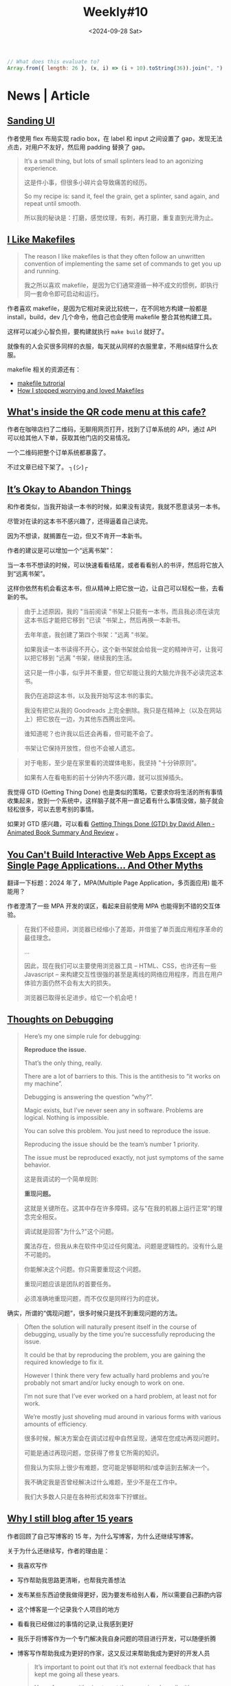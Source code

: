 #+title: Weekly#10
#+date: <2024-09-28 Sat>

#+begin_src js
  // What does this evaluate to?
  Array.from({ length: 26 }, (x, i) => (i + 10).toString(36)).join(", ")
#+end_src

* News | Article

** [[https://blog.jim-nielsen.com/2024/sanding-ui/][Sanding UI]]

作者使用 flex 布局实现 radio box，在 label 和 input 之间设置了 gap，发现无法点击，对用户不友好，然后用 padding 替换了 gap。

#+begin_quote
It’s a small thing, but lots of small splinters lead to an agonizing experience.

这是件小事，但很多小碎片会导致痛苦的经历。

So my recipe is: sand it, feel the grain, get a splinter, sand again, and repeat until smooth.

所以我的秘诀是：打磨，感觉纹理，有刺，再打磨，重复直到光滑为止。
#+end_quote

** [[https://switowski.com/blog/i-like-makefiles/][I Like Makefiles]]

#+begin_quote
The reason I like makefiles is that they often follow an unwritten convention of implementing the same set of commands to get you up and running.

我之所以喜欢 makefile，是因为它们通常遵循一种不成文的惯例，即执行同一套命令即可启动和运行。
#+end_quote

作者喜欢 makefile，是因为它相对来说比较统一，在不同地方构建一般都是 install，build，dev 几个命令，他自己也会使用 makefile 整合其他构建工具。

这样可以减少心智负担，要构建就执行 =make build= 就好了。

就像有的人会买很多同样的衣服，每天就从同样的衣服里拿，不用纠结穿什么衣服。

makefile 相关的资源还有：

- [[https://github.com/theicfire/makefiletutorial][makefile tutrorial]]
- [[https://gagor.pro/2024/02/how-i-stopped-worrying-and-loved-makefiles/][How I stopped worrying and loved Makefiles]]

** [[https://news.ycombinator.com/item?id=41622632][What's inside the QR code menu at this cafe?]]

作者在咖啡店扫了二维码，无聊用网页打开，找到了订单系统的 API，通过 API 可以给其他人下单，获取其他门店的交易情况。

一个二维码把整个订单系统都暴露了。

不过文章已经下架了。 ┐(シ)┌

** [[https://netninja.com/2024/02/05/its-okay-to-abandon-things/][It’s Okay to Abandon Things]]

和作者类似，当我开始读一本书的时候，如果没有读完，我就不愿意读另一本书。

尽管对在读的这本书不感兴趣了，还得逼着自己读完。

因为不想读，就搁置在一边，但又不肯开一本新书。

作者的建议是可以增加一个“远离书架”：

当一本书不想读的时候，可以快速看看结尾，或者看看别人的书评，然后将它放入到“远离书架”。

这样你依然有机会看这本书，但从精神上把它放一边，让自己可以轻松一些，去看新的书。

#+begin_quote
由于上述原因，我的 "当前阅读 "书架上只能有一本书，而且我必须在读完这本书后才能把它移到 "已读 "书架上，然后再换一本新书。

去年年底，我创建了第四个书架："远离 "书架。

如果我读一本书读得不开心，这个新书架就会给我一定的精神许可，让我可以把它移到 "远离 "书架，继续我的生活。

这只是一件小事，似乎并不重要，但它却能让我的大脑允许我不必读完这本书。

我仍在追踪这本书，以及我开始写这本书的事实。

我没有把它从我的 Goodreads 上完全删除。我只是在精神上（以及在网站上）把它放在一边，为其他东西腾出空间。

谁知道呢？也许我以后还会再看，但可能不会了。

书架让它保持开放性，但也不会被人遗忘。
#+end_quote

#+begin_quote
对于电影，至少是在家里看的流媒体电影，我坚持 "十分钟原则"。

如果有人在看电影的前十分钟内不感兴趣，就可以拔掉插头。
#+end_quote

我觉得 GTD (Getting Thing Done) 也是类似的策略，它要求你将生活的所有事情收集起来，放到一个系统中，这样脑子就不用一直记着有什么事情没做，脑子就会轻松很多，可以去思考别的事情。

如果对 GTD 感兴趣，可以看看 [[https://www.youtube.com/watch?v=gCswMsONkwY&ab_channel=SuccessfulByDesign][Getting Things Done (GTD) by David Allen - Animated Book Summary And Review]] 。

** [[https://htmx.org/essays/you-cant][You Can't Build Interactive Web Apps Except as Single Page Applications... And Other Myths]]

翻译一下标题：2024 年了，MPA(Multiple Page Application，多页面应用) 能不能用？

作者澄清了一些 MPA 开发的误区，看起来目前使用 MPA 也能得到不错的交互体验。

#+begin_quote
在我们不经意间，浏览器已经缩小了差距，并借鉴了单页面应用程序革命的最佳理念。

...

因此，现在我们可以主要使用浏览器工具 -- HTML、CSS，也许还有一些 Javascript -- 来构建交互性很强的甚至是离线的网络应用程序，而且在用户体验方面仍然不会有太大的损失。

浏览器已取得长足进步。给它一个机会吧！
#+end_quote

** [[https://catskull.net/thoughts-on-debugging.html][Thoughts on Debugging]]

#+begin_quote
Here’s my one simple rule for debugging:

*Reproduce the issue.*

That’s the only thing, really.

There are a lot of barriers to this. This is the antithesis to “it works on my machine”.

Debugging is answering the question “why?”.

Magic exists, but I’ve never seen any in software. Problems are logical. Nothing is impossible.

You can solve this problem. You just need to reproduce the issue.

Reproducing the issue should be the team’s number 1 priority.

The issue must be reproduced exactly, not just symptoms of the same behavior.

这是我调试的一个简单规则:

*重现问题。*

这就是关键所在。这其中存在许多障碍。这与"在我的机器上运行正常"的理念完全相反。

调试就是回答"为什么?"这个问题。

魔法存在，但我从未在软件中见过任何魔法。问题是逻辑性的。没有什么是不可能的。

你能解决这个问题。你只需要重现这个问题。

重现问题应该是团队的首要任务。

必须准确地重现问题，而不仅仅是同样行为的症状。
#+end_quote

确实，所谓的“偶现问题”，很多时候只是找不到重现问题的方法。

#+begin_quote
Often the solution will naturally present itself in the course of debugging, usually by the time you’re successfully reproducing the issue.

It could be that by reproducing the problem, you are gaining the required knowledge to fix it.

However I think there very few actually hard problems and you’re probably not smart and/or lucky enough to work on one.

I’m not sure that I’ve ever worked on a hard problem, at least not for work.

We’re mostly just shoveling mud around in various forms with various amounts of efficiency.

很多时候，解决方案会在调试过程中自然呈现，通常在您成功再现问题时。

可能是通过再现问题，您获得了修复它所需的知识。

但我认为实际上很少有难题，您可能足够聪明和/或幸运到去解决一个。

我不确定我是否曾经解决过什么难题，至少不是在工作中。

我们大多数人只是在各种形式和效率下拧螺丝。
#+end_quote

** [[https://www.jonashietala.se/blog/2024/09/25/why_i_still_blog_after_15_years/][Why I still blog after 15 years]]

作者回顾了自己写博客的 15 年，为什么写博客，为什么还继续写博客。

关于为什么还继续写，作者的理由是：

- 我喜欢写作
- 写作帮助我思路更清晰，也帮我完善想法
- 发布某些东西迫使我做得更好，因为要发布给别人看，所以需要自己斟酌内容
- 这个博客是一个记录我个人项目的地方
- 看看我已经做过的事情的记录,让我感到更好
- 我乐于将博客作为一个专门解决我自身问题的项目进行开发，可以随便折腾
- 博客写作帮助我成为更好的作家，这又反过来帮助我成为更好的开发人员

  #+begin_quote
It’s important to point out that it’s not external feedback that has kept me going all these years.

Yes, of course, it’s nice to get the occasional email with compliments, but that’s just a bonus.

*I keep this blog for me to write, not necessarily for others to read.*

重要的是要指出，并不是外部反馈一直支撑我走到今天。

是的，当然，偶尔收到赞美的电子邮件很不错,但那只是额外的奖赏。

*我保留这个博客是为了让我自己书写，而非必须让别人阅读。*
  #+end_quote

** [[https://collabfund.com/blog/how-i-think-about-debt/][How I Think About Debt]]

#+begin_quote
 “Debt defines your future, and when your future is defined, hope begins to die.”

 “债务定义了你的未来，当你的未来被定义时,希望开始消亡。”
#+end_quote

#+begin_quote
But once you view debt as narrowing what you can endure in a volatile world, you start to see it as a constraint on the asset that matters most: having options and flexibility.

但是一旦你将债务视为缩小了你在动荡世界中能够经受的范围，你就会开始将其视为对最重要的资产的约束：拥有选择和灵活性。
#+end_quote

买了房，要背负几十年的房贷，再有了孩子，感觉很多选择确实就不敢做了。


* Tutorial

** [[http://splet.4a.si/dir/How-To-Succeed-At-MrBeast-Production.pdf][HOW TO SUCCEED IN MRBEAST PRODUCTION]]

Mr.Beast 的培训资料，有一些关于如何创建爆火视频的方法。

Mr.Beast 的视频也看过一些，看起来每期视频都成本很高。

** [[https://www.youtube.com/watch?v=9vM4p9NN0Ts&ab_channel=StanfordOnline][Stanford CS229 I Machine Learning I Building Large Language Models (LLMs)]]

** [[https://ittavern.com/visual-guide-to-ssh-tunneling-and-port-forwarding/][Visual guide to SSH tunneling and port forwarding]]

** [[https://keleshev.com/compiling-to-assembly-from-scratch/][Compiling to Assembly from Scratch]]

一本电子书，教你制作一个编译器，学习编译器理论和汇编知识。

书里使用的是 TypeScript 的子集，读起来像伪代码，目标是 ARM 32 位指令集。

* Code

** [[https://tkdodo.eu/blog/component-composition-is-great-btw][Component Composition is great btw]]

在处理条件渲染的时候，组合组件的形式，比将所有逻辑都写在一个组件模板中会更好维护。

好处是：

- 降低心智负担
- 容易扩展
- 更好的类型推断

** [[https://www.platformatichq.com/node-principles][9 Principles for Doing Node.js Right in Enterprise Environments]]

一些 Node.js 最佳实践：

- 不要阻塞事件循环
- 监控 NodeJS 的具体指标并采取相应行动，如内存，CPU 的使用等，当它们达到某个阈值，就需要有措施去应对
- 使用 Node LTS（Long-Term Support） 版本
- 尽可能实现测试、代码审查和一致性的自动化
- 避免依赖性攀升，避免依赖过多
- 降低依赖风险，定期检查，及时更新依赖
- 避免使用全局变量、配置或单例，主要是为了降低耦合
- 处理错误并提供有意义的日志
- 使用应用程序接口规范（如 OpenAPI）并自动生成客户端

** [[https://piccalil.li/blog/a-guide-to-destructuring-in-javascript/][A guide to destructuring in JavaScript]]

JS 中[[https://developer.mozilla.org/en-US/docs/Web/JavaScript/Reference/Operators/Destructuring_assignment][解构赋值]]的使用介绍，内容比较简单，适合对解构赋值不熟悉的初学者。

** [[https://nolanlawson.com/2024/09/18/improving-rendering-performance-with-css-content-visibility][Improving rendering performance with CSS content-visibility]]

作者要渲染 20K 个表情，但是页面很卡。

最开始想到的是虚拟列表的方案，后来他想到了用 [[https://web.dev/articles/content-visibility][content-visibility]]，实践后确实也有提升，但是性能还是没有虚拟列表的好，但是可以作为一个粗略的替代方案。

** [[https://kettanaito.com/blog/dont-sleep-on-abort-controller][Don't Sleep on AbortController]]

[[https://developer.mozilla.org/en-US/docs/Web/API/AbortController][AbortController]] 的用例，通过封装，你可以通过 AbortController 中断各种逻辑。

* Cool Bit

** [[https://meatfighter.com/ascii-silhouettify/spa/index.html#/][ASCII Silhouettify]]

上传图片，生成 ASCII 图案，效果还不错。

** [[https://landsat.gsfc.nasa.gov/apps/YourNameInLandsat-main/index.html][Your Name In Landsat]]

填写一个英文名，返回对应字母的地理图片，都是真是的地理位置。

** [[https://www.v2ex.com/t/1037342][这个网店用 ssh 卖咖啡]]

=ssh terminal.shop= 会终端打开一个购物页面，挺有趣的。

** [[https://time-flies.koenvangilst.nl/][time-flies]]

“飞蝇时钟”

** [[https://ishadeed.com/article/redesign-2024/][A look at how I redesigned my website.]]

作者重新设计了他的个人网站，首页的 hero part 挺好玩的。

网站的交互和动效都很不错。

最近我也将博客改造了一下，但是相比作者，我这简直就是毛胚房 (/▿＼ )

** [[https://improbable.com/ig/archive/2024-ceremony/][The 34th First Annual Ig Nobel Ceremony]]

2024 年搞笑诺贝尔奖。

- 解剖学奖 ::

  Marjolaine Willems, Quentin Hennocq, Sara Tunon de Lara, Nicolas Kogane, Vincent Fleury, Romy Rayssiguier, Juan José Cortés Santander, Roberto Requena, Julien Stirnemann, and Roman Hossein Khonsari, 研究了大多数人头发的旋转方向(顺时针还是逆时针?)是否与南半球大多数人的头发旋转方向相同。

- 医学奖 ::

  Lieven A. Schenk, Tahmine Fadai, and Christian Büchel，证明引起痛苦副作用的假药比不引起痛苦副作用的假药更有效。

- 概率奖 ::

  František Bartoš, Eric-Jan Wagenmakers, Alexandra Sarafoglou, Henrik Godmann, and many colleagues, 通过理论和 350,757 个实验证明,当你投掷硬币时,它倾向于落在与起始状态相同的一面。

** [[https://web.xiangyin.mobi/][乡音]]

一个方言语音交流平台。

** [[https://abtest.design/][abtest.design]]

一些设计的 A/B test 数据，换了设计，有的提高了 46% 的销售额，足见好的设计的重要性。

** [[https://departuremono.com/][DEPΛR7URE MONO]]

像素风格的字体，网站也很好看。

** [[https://github.com/ElaWorkshop/awesome-cn-cafe][Awesome CN Café]]

在 GitHub 上使用 =.geojson= 后缀的文件，可以显示成地图，并将里面的数据标记在地图上，蛮有趣的。

* 博客推荐

** [[https://qq.md/][葉開 • 時光記]]

** [[https://bilibi.li/][midnight serial experiments]]

简洁的博客。


** [[https://www.joshwcomeau.com/][Josh Comeau]]

Josh Comeau 的博客看起来很不错，而且分享很多关于 CSS 和 JS 的知识，之前经常刷到。

- [[https://www.joshwcomeau.com/blog/how-i-built-my-blog-v2/][How I Built My Blog]] ::

  他分享了他的博客是如何构建出来的。

- [[https://www.joshwcomeau.com/blog/hands-free-coding/][Hands-Free Coding]] ::

  他手患病了，无法用键盘和鼠标，就用语音和眼动仪替代。

* Tool | Library

** [[https://sugarizer.org/][sugarizer]]

一个儿童学习平台。

** [[https://kaomoji.ru/en/][Kaomoji]]

一些颜文字。

** [[https://github.com/tummychow/git-absorb][git absorb]]

git absorb 会识别一些相近的 fix 改动，自动打上 =fixup!= 标记，方便 rebase.

#+begin_src bash
  git add $FILES_YOU_FIXED
  git absorb
  git log # check the auto-generated fixup commits
  git rebase -i --autosquash master
#+end_src

* Music

这周听的很多的是窦靖童的两张专辑： 《[[https://music.163.com/#/album?id=164309759][春游]]》和 《空中飞人》。

在我的播放器里，在窦靖童之后的就是[[https://music.163.com/#/artist?id=17673][関取花]]的《[[https://music.163.com/#/album?id=2881280][中くらいの話]]》，也听了很多遍。
